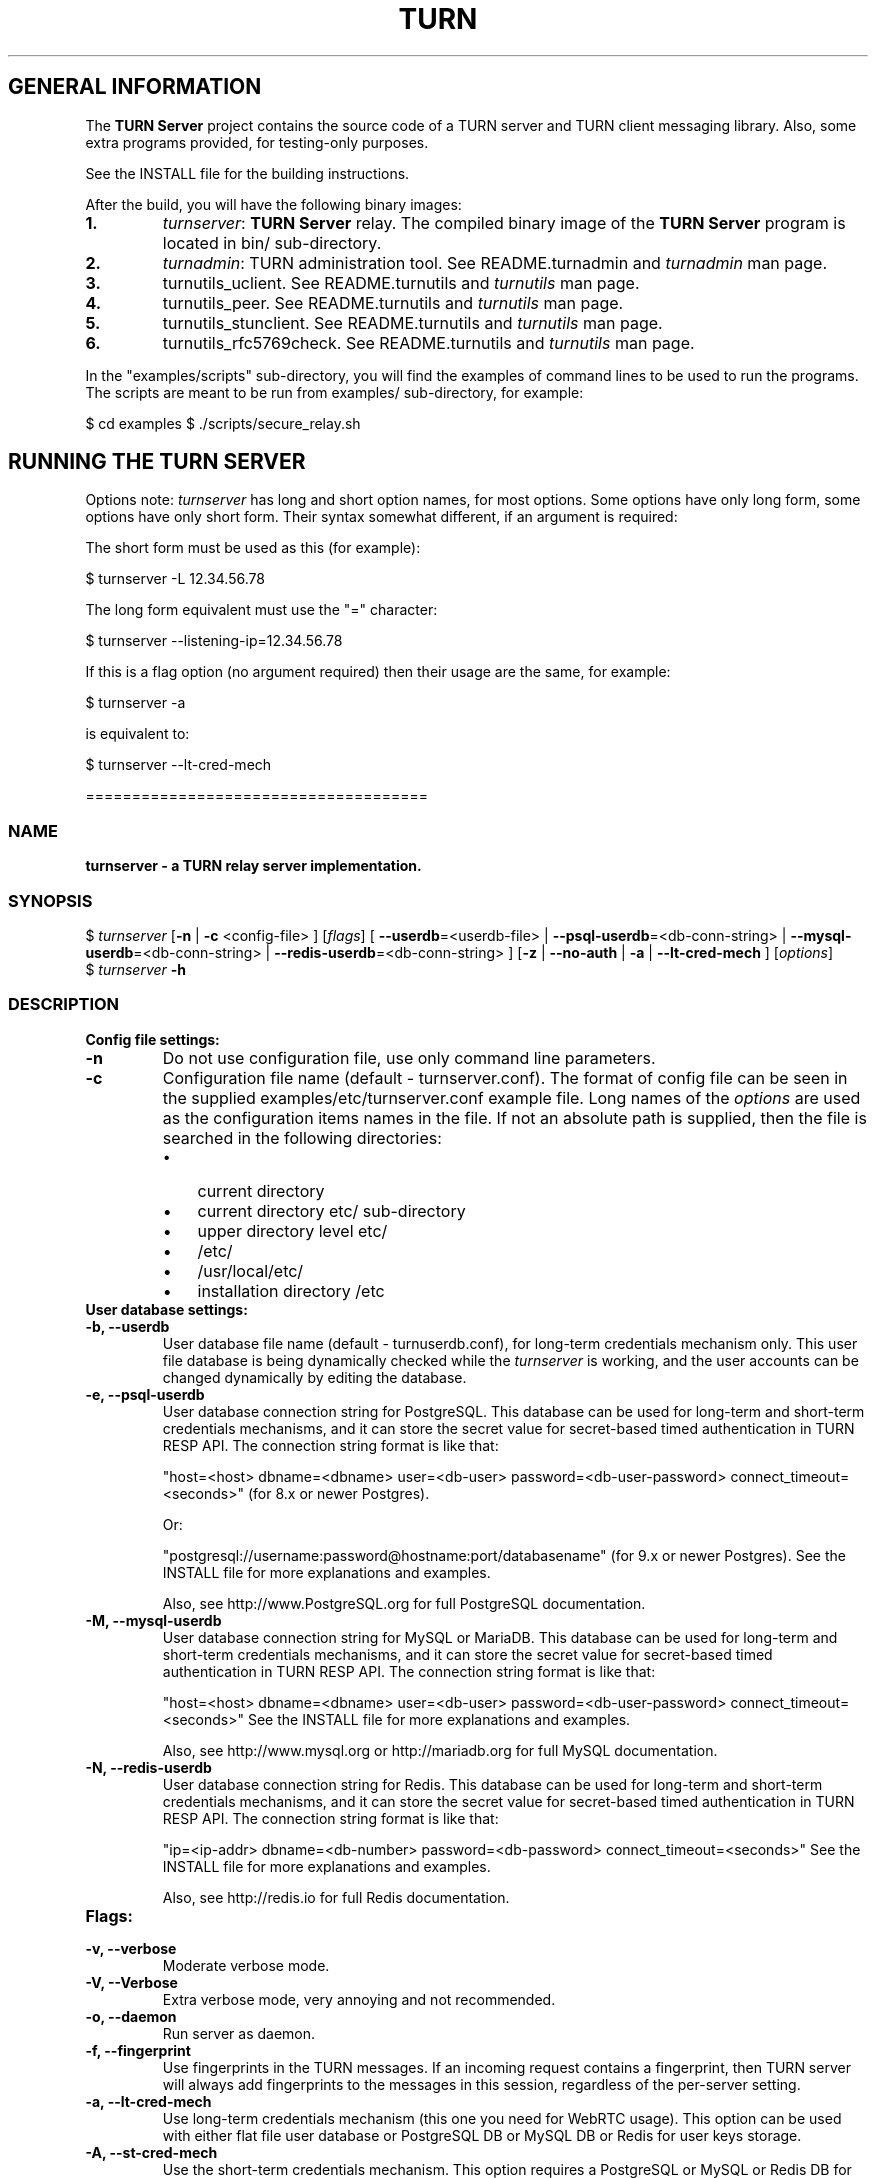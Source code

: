 .\" Text automatically generated by txt2man
.TH TURN 1 "20 November 2013" "" ""
.SH GENERAL INFORMATION

The \fBTURN Server\fP project contains the source code of a TURN server and TURN client 
messaging library. Also, some extra programs provided, for testing\-only 
purposes. 
.PP
See the INSTALL file for the building instructions.
.PP
After the build, you will have the following binary images:
.TP
.B
1.
\fIturnserver\fP: \fBTURN Server\fP relay. 
The compiled binary image of the \fBTURN Server\fP program is located in bin/ sub\-directory.
.TP
.B
2.
\fIturnadmin\fP: TURN administration tool. See README.turnadmin and \fIturnadmin\fP man page.
.TP
.B
3.
turnutils_uclient. See README.turnutils and \fIturnutils\fP man page.
.TP
.B
4.
turnutils_peer. See README.turnutils and \fIturnutils\fP man page.
.TP
.B
5.
turnutils_stunclient. See README.turnutils and \fIturnutils\fP man page.
.TP
.B
6.
turnutils_rfc5769check. See README.turnutils and \fIturnutils\fP man page.
.PP
In the "examples/scripts" sub\-directory, you will find the examples of command lines to be used 
to run the programs. The scripts are meant to be run from examples/ sub\-directory, for example:
.PP
$ cd examples
$ ./scripts/secure_relay.sh
.SH RUNNING THE TURN SERVER

Options note: \fIturnserver\fP has long and short option names, for most options.
Some options have only long form, some options have only short form. Their syntax 
somewhat different, if an argument is required:
.PP
The short form must be used as this (for example):
.PP
.nf
.fam C
  $ turnserver \-L 12.34.56.78

.fam T
.fi
The long form equivalent must use the "=" character:
.PP
.nf
.fam C
  $ turnserver \-\-listening\-ip=12.34.56.78

.fam T
.fi
If this is a flag option (no argument required) then their usage are the same, for example:
.PP
.nf
.fam C
 $ turnserver \-a

.fam T
.fi
is equivalent to:
.PP
.nf
.fam C
 $ turnserver \-\-lt\-cred\-mech

.fam T
.fi
=====================================
.SS  NAME
\fB
\fBturnserver \fP\- a TURN relay server implementation.
\fB
.SS  SYNOPSIS
.nf
.fam C

$ \fIturnserver\fP [\fB\-n\fP | \fB\-c\fP <config\-file> ] [\fIflags\fP] [ \fB\-\-userdb\fP=<userdb\-file> | \fB\-\-psql\-userdb\fP=<db\-conn\-string> | \fB\-\-mysql\-userdb\fP=<db\-conn\-string>  | \fB\-\-redis\-userdb\fP=<db\-conn\-string> ] [\fB\-z\fP | \fB\-\-no\-auth\fP | \fB\-a\fP | \fB\-\-lt\-cred\-mech\fP ] [\fIoptions\fP]
$ \fIturnserver\fP \fB\-h\fP

.fam T
.fi
.fam T
.fi
.SS  DESCRIPTION                                           

.TP
.B
Config file settings:
.TP
.B
\fB\-n\fP
Do not use configuration file, use only command line parameters.
.TP
.B
\fB\-c\fP
Configuration file name (default \- turnserver.conf).
The format of config file can be seen in
the supplied examples/etc/turnserver.conf example file. Long 
names of the \fIoptions\fP are used as the configuration 
items names in the file. If not an absolute path is supplied, 
then the file is searched in the following directories: 
.RS
.IP \(bu 3
current directory
.IP \(bu 3
current directory etc/ sub\-directory
.IP \(bu 3
upper directory level etc/
.IP \(bu 3
/etc/
.IP \(bu 3
/usr/local/etc/
.IP \(bu 3
installation directory /etc
.RE
.TP
.B
User database settings:
.TP
.B
\fB\-b\fP, \fB\-\-userdb\fP
User database file name (default \- turnuserdb.conf),
for long\-term credentials mechanism only.
This user file database is being dynamically checked while the \fIturnserver\fP 
is working, and the user accounts can be changed dynamically by
editing the database.
.TP
.B
\fB\-e\fP, \fB\-\-psql\-userdb\fP
User database connection string for PostgreSQL.
This database can be used for long\-term and short\-term credentials mechanisms,
and it can store the secret value for secret\-based timed authentication in TURN RESP API.
The connection string format is like that:
.RS
.PP
"host=<host> dbname=<dbname> user=<db\-user> password=<db\-user\-password> connect_timeout=<seconds>" 
(for 8.x or newer Postgres).
.PP
Or:
.PP
"postgresql://username:password@hostname:port/databasename" (for 9.x or newer Postgres). 
See the INSTALL file for more explanations and examples.
.PP
Also, see http://www.PostgreSQL.org for full PostgreSQL documentation.
.RE
.TP
.B
\fB\-M\fP, \fB\-\-mysql\-userdb\fP
User database connection string for MySQL or MariaDB. 
This database can be used for long\-term and short\-term credentials mechanisms,
and it can store the secret value for secret\-based timed authentication in TURN RESP API.
The connection string format is like that:
.RS
.PP
"host=<host> dbname=<dbname> user=<db\-user> password=<db\-user\-password> connect_timeout=<seconds>"
See the INSTALL file for more explanations and examples.
.PP
Also, see http://www.mysql.org or http://mariadb.org 
for full MySQL documentation.
.RE
.TP
.B
\fB\-N\fP, \fB\-\-redis\-userdb\fP
User database connection string for Redis. 
This database can be used for long\-term and short\-term credentials mechanisms,
and it can store the secret value for secret\-based timed authentication in TURN RESP API.
The connection string format is like that:
.RS
.PP
"ip=<ip\-addr> dbname=<db\-number> password=<db\-password> connect_timeout=<seconds>"
See the INSTALL file for more explanations and examples.
.PP
Also, see http://redis.io for full Redis documentation.
.RE
.TP
.B
Flags:
.TP
.B
\fB\-v\fP, \fB\-\-verbose\fP
Moderate verbose mode.
.TP
.B
\fB\-V\fP, \fB\-\-Verbose\fP
Extra verbose mode, very annoying and not recommended.
.TP
.B
\fB\-o\fP, \fB\-\-daemon\fP
Run server as daemon.
.TP
.B
\fB\-f\fP, \fB\-\-fingerprint\fP
Use fingerprints in the TURN messages. If an incoming request
contains a fingerprint, then TURN server will always add 
fingerprints to the messages in this session, regardless of the
per\-server setting.
.TP
.B
\fB\-a\fP, \fB\-\-lt\-cred\-mech\fP
Use long\-term credentials mechanism (this one you need for WebRTC usage). 
This option can be used with either flat file user database or 
PostgreSQL DB or MySQL DB or Redis for user keys storage.
.TP
.B
\fB\-A\fP, \fB\-\-st\-cred\-mech\fP
Use the short\-term credentials mechanism. This option requires
a PostgreSQL or MySQL or Redis DB for short term passwords storage.
.TP
.B
\fB\-z\fP, \fB\-\-no\-auth\fP
Do not use any credentials mechanism, allow anonymous access. 
Opposite to \fB\-a\fP and \fB\-A\fP \fIoptions\fP. This is default option when no 
authentication\-related \fIoptions\fP are set.
By default, no credential mechanism is used \-
any user is allowed.
.TP
.B
\fB\-\-use\-auth\-secret\fP
TURN REST API flag.
Flag that sets a special WebRTC authorization option 
that is based upon authentication secret. The feature purpose 
is to support "\fBTURN Server\fP REST API" as described in
the TURN REST API section below.
This option uses timestamp as part of combined username:
usercombo \-> "user_id:timestamp",
turn user \-> usercombo,
turn password \-> \fBbase64\fP(hmac(secret key, usercombo)).
This allows TURN credentials to be accounted for a specific user id.
If you don't have a suitable id, the timestamp alone can be used.
This option is just turns on secret\-based authentication.
The actual value of the secret is defined either by option static\-auth\-secret,
or can be found in the turn_secret table in the database.
This option can be used with long\-term credentials mechanisms only \-
it does not make much sense with the short\-term mechanism.
.TP
.B
\fB\-\-no\-udp\fP
Do not start UDP client listeners.
.TP
.B
\fB\-\-no\-tcp\fP
Do not start TCP client listeners.
.TP
.B
\fB\-\-no\-tls\fP
Do not start TLS client listeners.
.TP
.B
\fB\-\-no\-dtls\fP
Do not start DTLS client listeners.
.TP
.B
\fB\-\-no\-udp\-relay\fP
Do not allow UDP relay endpoints defined in RFC 5766, 
use only TCP relay endpoints as defined in RFC 6062.
.TP
.B
\fB\-\-no\-tcp\-relay\fP
Do not allow TCP relay endpoints defined in RFC 6062, 
use only UDP relay endpoints as defined in RFC 5766. 
.TP
.B
\fB\-\-stale\-nonce\fP
Use extra security with nonce value having limited lifetime (600 secs). 
.TP
.B
\fB\-\-no\-stdout\-log\fP
Flag to prevent stdout log messages.
By default, all log messages are going to both stdout and to
the configured log file. With this option everything will be going to 
the log file only (unless the log file itself is stdout).
.TP
.B
\fB\-\-syslog\fP
With this flag, all log will be redirected to the system log (syslog).
.TP
.B
\fB\-S\fP, \fB\-\-stun\-only\fP
Run as STUN server only, all TURN requests will be ignored. 
Option to suppress TURN functionality, only STUN requests will be processed.
.TP
.B
\fB\-\-no\-stun\fP
Run as TURN server only, all STUN requests will be ignored. 
Option to suppress STUN functionality, only TURN requests will be processed.
.TP
.B
\fB\-\-no\-loopback\-peers\fP
Disallow peers on the loopback addresses (127.x.x.x and ::1).
.TP
.B
\fB\-\-no\-multicast\-peers\fP
Disallow peers on well\-known broadcast addresses (224.0.0.0 and above, and FFXX:*).
.TP
.B
\fB\-\-sha256\fP
Require SHA256 digest function to be used for the message integrity.
By default, the server accepts both SHA1 (as per TURN standard specs) 
and SHA256 (as an extension) functions and the server switches to SHA256 
only if the client session uses it. With this option, the server always 
requires the stronger SHA256 function. The client application must support
SHA256 hash function if this option is used. If the server obtains a message 
from the client with a weaker (SHA1) hash function then the server returns 
error code 426.
.TP
.B
\fB\-\-mobility\fP
Mobility with ICE (MICE) specs support. Forces \fB\-m\fP 1 option.
.TP
.B
\fB\-h\fP
Help.
.TP
.B
Options with required values:
.TP
.B
\fB\-d\fP, \fB\-\-listening\-device\fP
Listener interface device (optional functionality, Linux only). 
The \fIturnserver\fP process must have root privileges to bind the 
listening endpoint to a device. If \fIturnserver\fP must run as a 
process without root privileges, then just do not use this setting.
.TP
.B
\fB\-L\fP, \fB\-\-listening\-ip\fP
Listener IP address of relay server. 
Multiple listeners can be specified:
\fB\-L\fP ip1 \fB\-L\fP ip2 \fB\-L\fP ip3
If no \fBIP\fP(s) specified, then all IPv4 and 
IPv6 system IPs will be used for listening.
The same \fBip\fP(s) can be used as both listening and relay \fBip\fP(s).
.TP
.B
\fB\-p\fP, \fB\-\-listening\-port\fP
TURN listener port for UDP and TCP listeners (Default: 3478).
Note: actually, TLS & DTLS sessions can connect to the "plain" TCP & UDP
\fBport\fP(s), too \- if allowed by configuration.
.TP
.B
\fB\-\-tls\-listening\-port\fP
TURN listener port for TLS and DTLS listeners (Default: 5349).
Note: actually, "plain" TCP & UDP sessions can connect to the TLS & DTLS
\fBport\fP(s), too \- if allowed by configuration. The TURN server 
"automatically" recognizes the type of traffic. Actually, two listening
endpoints (the "plain" one and the "tls" one) are equivalent in terms of
functionality; but we keep both endpoints to satisfy the RFC 5766 specs.
For secure TCP connections, we currently support SSL version 3 and 
TLS versions 1.0, 1.1, 1.2. SSL2 "encapsulation mode" is also supported.
For secure UDP connections, we support DTLS version 1.
.TP
.B
\fB\-\-alt\-listening\-port\fP
Alternative listening port for UDP and TCP listeners;
default (or zero) value means "listening port plus one".
This is needed for STUN CHANGE_REQUEST \- in RFC 5780 sense
or in old RFC 3489 sense \- for NAT behavior discovery). The \fBTURN Server\fP
supports CHANGE_REQUEST only if it is started with more than one
listening IP address of the same family (IPv4 or IPv6). The CHANGE_REQUEST
is only supported by UDP protocol, other protocols are listening
on that endpoint only for "symmetry".
.TP
.B
\fB\-\-alt\-tls\-listening\-port\fP
Alternative listening port for TLS and DTLS protocols.
Default (or zero) value means "TLS listening port plus one".
.TP
.B
\fB\-\-aux\-server\fP
Auxiliary STUN/TURN server listening endpoint.
Aux servers have almost full TURN and STUN functionality.
The (minor) limitations are:
.RS
.IP 1) 4
Auxiliary servers do not have alternative ports and
they do not support STUN RFC 5780 functionality (CHANGE REQUEST).
.IP 2) 4
Auxiliary servers also are never returning ALTERNATIVE\-SERVER reply.
.RE
.PP
Valid formats are 1.2.3.4:5555 for IPv4 and [1:2::3:4]:5555 for IPv6.
There may be multiple aux\-server \fIoptions\fP, each will be used for listening
to client requests.
.TP
.B
\fB\-\-udp\-self\-balance\fP
Automatically balance UDP traffic over auxiliary servers (if configured).
The load balancing is happening by the ALTERNATE\-SERVER mechanism.
The TURN client must support 300 ALTERNATE\-SERVER response for this 
functionality.
.TP
.B
\fB\-i\fP, \fB\-\-relay\-device\fP
Relay interface device for relay sockets 
(optional, Linux only).
.TP
.B
\fB\-E\fP, \fB\-\-relay\-ip\fP
Relay address (the local IP address that 
will be used to relay the packets to the 
peer). Multiple relay addresses may be used:
\fB\-E\fP ip1 \fB\-E\fP ip2 \fB\-E\fP ip3
If no relay \fBIP\fP(s) specified, then all 
non\-loopback system IPs will be used.
The same \fBip\fP(s) can be used as both listening and relay \fBip\fP(s).
.TP
.B
\fB\-X\fP, \fB\-\-external\-ip\fP
\fBTURN Server\fP public/private address mapping, if the server is behind NAT.
In that situation, if a \fB\-X\fP is used in form "\fB\-X\fP <ip>" then that ip will be reported
as relay IP address of all allocations. This scenario works only in a simple case
when one single relay address is be used, and no CHANGE_REQUEST functionality is 
required. That single relay address must be mapped by NAT to the 'external' IP.
The "external\-ip" value, if not empty, is returned in XOR\-RELAYED\-ADDRESS field.
For that 'external' IP, NAT must forward ports directly (relayed port 12345
must be always mapped to the same 'external' port 12345).
In more complex case when more than one IP address is involved,
that option must be used several times, each entry must
have form "\fB\-X\fP <public\-ip/private\-ip>", to map all involved addresses.
CHANGE_REQUEST (RFC5780 or RFC3489) NAT discovery STUN functionality will work 
correctly, if the addresses are mapped properly, even when the TURN server itself 
is behind A NAT.
By default, this value is empty, and no address mapping is used.
.TP
.B
\fB\-m\fP, \fB\-\-relay\-threads\fP
Number of relay threads to handle the established connections
(in addition to authentication thread and the listener thread).
If set to 0 then application runs relay process in a single thread,
in the same thread with the listener process (the authentication thread will 
still be a separate thread). In older systems (before Linux kernel 3.9),
the number of UDP threads is always one threads per network listening endpoint \-
unless "\fB\-m\fP 0" or "\fB\-m\fP 1" is set.
.TP
.B
\fB\-\-min\-port\fP
Lower bound of the UDP port range for relay 
endpoints allocation.
Default value is 49152, according to RFC 5766.
.TP
.B
\fB\-\-max\-port\fP
Upper bound of the UDP port range for relay 
endpoints allocation.
Default value is 65535, according to RFC 5766.
.TP
.B
\fB\-u\fP, \fB\-\-user\fP
Long\-term security mechanism credentials user account, 
in the column\-separated form username:key. 
Multiple user accounts may used in the command line.
The key is either the user password, or
the key is generated
by \fIturnadmin\fP command. In the second case,
the key must be prepended with 0x symbols.
The key is calculated over the user name, 
the realm, and the user password.
This setting may not be used with TURN REST API or
with short\-term credentials mechanism.
.TP
.B
\fB\-r\fP, \fB\-\-realm\fP
Realm to be used for all users. Must be used with long\-term credentials mechanism 
or with TURN REST API.
.TP
.B
\fB\-C\fP, \fB\-\-rest\-api\-separator\fP
This is the username/timestamp separator symbol (character) in TURN REST API.
The default value is :.
.TP
.B
\fB\-q\fP, \fB\-\-user\-quota\fP
Per\-user allocations quota: how many concurrent 
allocations a user can create.
.TP
.B
\fB\-Q\fP, \fB\-\-total\-quota\fP
Total allocations quota: global limit on concurrent allocations.
.TP
.B
\fB\-\-static\-auth\-secret\fP
Static authentication secret value (a string) for TURN REST API only.
If not set, then the turn server will try to use the dynamic value 
in turn_secret table in user database (if present). The database\-stored
value can be changed on\-the\-fly by a separate program, so this is why
that other mode is dynamic. Multiple shared secrets can be used
(both in the database and in the "static" fashion).
.TP
.B
\fB\-s\fP, \fB\-\-max\-bps\fP
Max bytes\-per\-second bandwidth a TURN session is allowed to handle
(input and output network streams combined). Anything above that limit
will be dropped.
.TP
.B
\fB\-\-cert\fP
Certificate file, PEM format. Same file 
search rules applied as for the configuration 
file. If both \fB\-\-no\-tls\fP and \fB\-\-no\-dtls\fP \fIoptions\fP 
are specified, then this parameter is not needed.
Default value is turn_server_cert.pem.
.TP
.B
\fB\-\-pkey\fP
Private key file, PEM format. Same file 
search rules applied as for the configuration 
file. If both \fB\-\-no\-tls\fP and \fB\-\-no\-dtls\fP \fIoptions\fP 
are specified, then this parameter is not needed.
Default value is turn_server_pkey.pem.
.TP
.B
\fB\-\-cipher\-list\fP
Allowed OpenSSL cipher list for TLS/DTLS connections.
Default value is "ALL:eNULL:aNULL:NULL".
.TP
.B
\fB\-\-CA\-file\fP
CA file in OpenSSL format. 
Forces TURN server to verify the client SSL certificates.
By default, no CA is set and no client certificate check is performed.
.TP
.B
\fB\-l\fP, \fB\-\-log\-file\fP
Option to set the full path name of the log file.
By default, the \fIturnserver\fP tries to open a log file in 
/var/log/\fIturnserver\fP, /var/log, /var/tmp, /tmp and . (current) 
directories (which file open operation succeeds 
first that file will be used). With this option you can set the 
definite log file name.
The special names are "stdout" and "\-" \- they will force everything 
to the stdout. Also, "syslog" name will redirect everything into
the system log (syslog), as if the option "\fB\-\-syslog\fP" was set.
.TP
.B
\fB\-\-alternate\-server\fP
Option to set the "redirection" mode. The value of this option
will be the address of the alternate server for UDP & TCP service in form of 
<ip>[:<port>]. The server will send this value in the attribute
ALTERNATE\-SERVER, with error 300, on ALLOCATE request, to the client.
Client will receive only values with the same address family
as the client network endpoint address family. 
See RFC 5389 and RFC 5766 for ALTERNATE\-SERVER functionality description. 
The client must use the obtained value for subsequent TURN communications.
If more than one \fB\-\-alternate\-server\fP \fIoptions\fP are provided, then the functionality
can be more accurately described as "load\-balancing" than a mere "redirection". 
If the port number is omitted, then the default port 
number 3478 for the UDP/TCP protocols will be used.
Colon (:) characters in IPv6 addresses may conflict with the syntax of 
the option. To alleviate this conflict, literal IPv6 addresses are enclosed 
in square brackets in such resource identifiers, for example: 
[2001:db8:85a3:8d3:1319:8a2e:370:7348]:3478 . 
Multiple alternate servers can be set. They will be used in the
round\-robin manner. All servers in the pool are considered of equal weight and 
the load will be distributed equally. For example, if we have 4 alternate servers, 
then each server will receive 25% of ALLOCATE requests. An alternate TURN server 
address can be used more than one time with the alternate\-server option, so this 
can emulate "weighting" of the servers. 
.TP
.B
\fB\-\-tls\-alternate\-server\fP
Option to set alternative server for TLS & DTLS services in form of 
<ip>:<port>. If the port number is omitted, then the default port 
number 5349 for the TLS/DTLS protocols will be used. See the previous option for the 
functionality description.
.TP
.B
\fB\-O\fP, \fB\-\-redis\-statsdb\fP
Redis status and statistics database connection string, if used (default \- empty, 
no Redis stats DB used). This database keeps allocations status information, and it can 
be also used for publishing and delivering traffic and allocation event notifications.
This database option can be used independently of \fB\-\-redis\-userdb\fP option,
and actually Redis can be used for status/statistics and MySQL or PostgreSQL can
be used for the user database.
The connection string has the same parameters as redis\-userdb connection string.
.TP
.B
\fB\-\-max\-allocate\-timeout\fP
Max time, in seconds, allowed for full allocation establishment. 
Default is 60 seconds.
.PP
\fB\-\-denied\-peer\-ip\fP=<IPaddr[\fB\-IPaddr\fP]>
.PP
\fB\-\-allowed\-peer\-ip\fP=<IPaddr[\fB\-IPaddr\fP]> Options to ban or allow specific ip addresses or ranges of ip addresses. 
If an ip address is specified as both allowed and denied, then the ip address is 
considered to be allowed. This is useful when you wish to ban a range of ip 
addresses, except for a few specific ips within that range.
This can be used when you do not want users of the turn server to be able to access
machines reachable by the turn server, but would otherwise be unreachable from the 
internet (e.g. when the turn server is sitting behind a NAT). The 'white" and "black" peer 
IP ranges can also be dynamically changed in the database.
.TP
.B
\fB\-\-pidfile\fP
File name to store the pid of the process.
Default is /var/run/turnserver.pid (if superuser account is used) or
/var/tmp/turnserver.pid .
.TP
.B
\fB\-\-secure\-stun\fP
Require authentication of the STUN Binding request.
By default, the clients are allowed anonymous access to the STUN Binding functionality.
.TP
.B
\fB\-\-proc\-user\fP
User ID to run the process. After the initialization, the \fIturnserver\fP process
will make an attempt to change the current user ID to that user.
.TP
.B
\fB\-\-proc\-group\fP
Group ID to run the process. After the initialization, the \fIturnserver\fP process
will make an attempt to change the current group ID to that group.
.PP
==================================
.SH LOAD BALANCE

To set a load balancing scheme, you have three \fIoptions\fP:
.PP
.nf
.fam C
        a) Set a complex networking load\-balancing equipment that redirects 
        the requests to a member of the TURN servers group. It must take care 
        about redirecting the requests to the same server from the same client \- 
        because some TURN sessions from the same client must share the information.

        b) Set a less complex scheme with round\-robin DNS. The client must send all 
        its requests to the same DNS\-discovered TURN server.

        c) Use build\-in balancing capability with ALTERNATE\-SERVER option 
        (\-\-alternate\-server options). In this case, the client must also send all 
        requests to the same alternate\-server address.

.fam T
.fi
===================================
.SH WEBRTC USAGE

This is a set of notes for the WebRTC users:
.IP 1) 4
WebRTC uses long\-term authentication mechanism, so you have to use \fB\-a\fP option (or \fB\-\-lt\-cred\-mech\fP).
WebRTC relaying will not work with anonymous access or with short\-term authentication.
With \fB\-a\fP option, do not forget to set the realm (\fB\-r\fP option). You will also have to set up
the user accounts, for that you have a number of \fIoptions\fP:
.PP
.nf
.fam C
        a) command\-line options (\-u).

        b) userdb config file.

        c) a database table (PostgreSQL or MySQL). You will have to set keys with 
        turnadmin utility (see docs and wiki for turnadmin). You cannot use open passwords 
        in the database.

        d) Redis key/value pair(s), if Redis is used. You key use either keys or 
        open passwords with Redis; see turndb/testredisdbsetup.sh file.  

        e) You also can use the TURN REST API. You will need shared secret(s) set
        either  through the command line option, or through the config file, or through
        the database table or Redis key/value pairs.  

.fam T
.fi
.IP 2) 4
Usually WebRTC uses fingerprinting (\fB\-f\fP).
.IP 3) 4
\fB\-v\fP option may be nice to see the connected clients.
.IP 4) 4
\fB\-X\fP is needed if you are running your TURN server behind a NAT.
.IP 5) 4
\fB\-\-min\-port\fP and \fB\-\-max\-port\fP may be needed if you want to limit the relay endpoints ports
number range.
.PP
===================================
.SH TURN REST API

In WebRTC, the browser obtains the TURN connection information from the web
server. This information is a secure information \- because it contains the 
necessary TURN credentials. As these credentials are transmitted over the 
public networks, we have a potential security breach.
.PP
If we have to transmit a valuable information over the public network, 
then this information has to have a limited lifetime. Then the guy who 
obtains this information without permission will be able to perform 
only limited damage.
.PP
This is how the idea of TURN REST API \- time\-limited TURN credentials \- 
appeared. This security mechanism is based upon the long\-term credentials 
mechanism. The main idea of the REST API is that the web server provides 
the credentials to the client, but those credentials can be used only 
limited time by an application that has to create a TURN server connection.
.PP
The "classic" long\-term credentials mechanism (LTCM) is described here:
.PP
http://tools.ietf.org/html/rfc5389#section\-10.2
http://tools.ietf.org/html/rfc5389#section\-15.4
.PP
For authentication, each user must know two things: the username and the 
password. The nonce and the realm values are supplied by the TURN server. 
But LTCM is not saying anything about the nature and about the persistence 
of the username and of the password; and this is used by the REST API.
.PP
In the TURN REST API, there is no persistent passwords for users. A user has 
just the username. The password is always temporary, and it is generated by 
the web server on\-demand, when the user accesses the WebRTC page. And, 
actually, a temporary one\-time session only, username is provided to the user, 
too. 
.PP
The temporary user is generated as:
.PP
temporary\-username="username" + ":" + "timestamp"
.PP
where username is the persistent user name, and the timestamp format is just 
seconds sinse 1970 \- the same value as \fBtime\fP(NULL) function returns.
.PP
The temporary password is obtained as HMAC\-SHA1 function over the temporary
username, with shared secret as the HMAC key, and then the result is encoded:
.PP
temporary\-password = \fBbase64_encode\fP(hmac\-sha1(shared\-secret, temporary\-username))
.PP
Both the TURN server and the web server know the same shared secret. How the
shared secret is distributed among the involved entities is left to the WebRTC
deployment details \- this is beyond the scope of the TURN REST API.
.PP
So, a timestamp is used for the temporary password calculation, and this 
timestamp can be retrieved from the temporary username. This information
is valuable, but only temporary, while the timestamp is not expired. Without
knowledge of the shared secret, a new temporary password cannot be generated.
.PP
This is all formally described in Justin's Uberti TURN REST API document
that can be obtained following the link "TURN REST API" in the \fBTURN Server\fP
project's page http://code.google.com/p/rfc5766\-turn\-server/.
.PP
Once the temporary username and password are obtained by the client (browser)
application, then the rest is just 'classic" long\-term credentials mechanism.
For developers, we are going to describe it step\-by\-step below:
.RS
.IP \(bu 3
a new TURN client sends a request command to the TURN server.
.IP \(bu 3
TURN server sees that this is a new client and the message is not
authenticated.
.IP \(bu 3
the TURN server generates a random nonce string, and return the
error 401 to the client, with nonce and realm included.
.IP \(bu 3
the client sees the 401 error and it extracts two values from
the error response: the nonce and the realm.
.IP \(bu 3
the client uses username, realm and password to produce a key:
.PP
.nf
.fam C
         key = MD5(username ":" realm ":" SASLprep(password))
.fam T
.fi
(SASLprep is described here: http://tools.ietf.org/html/rfc4013)
.IP \(bu 3
the client forms a new request, adds username, realm and nonce to the
request. Then, the client calculates and adds the integrity field to 
the request. This is the trickiest part of the process, and it is
described in the end of section 15.4: 
http://tools.ietf.org/html/rfc5389#section\-15.4
.IP \(bu 3
the client, optionally, adds the fingerprint field. This may be also
a tricky procedure, described in section 15.5 of the same document. 
WebRTC usually uses fingerprinted TURN messages.
.IP \(bu 3
the TURN server receives the request, reads the username.
.IP \(bu 3
then the TURN server checks that the nonce and the realm in the request
are the valid ones.
.IP \(bu 3
then the TURN server calculates the key.
.IP \(bu 3
then the TURN server calculates the integrity field.
.IP \(bu 3
then the TURN server compares the calculated integrity field with the
received one \- they must be the same. If the integrity fields differ, 
then the request is rejected.
.RE
.PP
In subsequent communications, the client may go with exactly the same 
sequence, but for optimization usually the client, having already 
information about realm and nonce, pre\-calculates the integrity string 
for each request, so that the 401 error response becomes unnecessary. 
The TURN server may use "\fB\-\-stale\-nonce\fP" option for extra security: in 
some time, the nonce expires and the client will obtain 438 error response
with the new nonce, and the client will have to start using the new nonce.
.PP
In subsequent communications, the sever and the client will always assume 
the same password \- the original password becomes the session parameter and 
is never expiring. So the password is not changing while the session is valid
and unexpired. So, if the session is properly maintained, it may go forever, 
even if the user password has been already changed (in the database). The 
session simply is using the old password. Once the session got disconnected, 
the client will have to use the new password to re\-connect (if the password 
has been changed).
.PP
An example when a new shared secret is generated every hour by the TURN server
box and then supplied to the web server, remotely, is provided in the script
examples/scripts/restapi/shared_secret_maintainer.pl .
.PP
A very important thing is that the nonce must be totally random and it must be 
different for different clients and different sessions. 
.PP
===================================
.SH DATABASES

For the user database, the \fIturnserver\fP has the following \fIoptions\fP:
.IP 1) 4
Users can be set in the command line, with multiple \fB\-u\fP or \fB\-\-user\fP \fIoptions\fP.
Obviously, only a few users can be set that way, and their credentials are fixed 
for the \fIturnserver\fP process lifetime.
.IP 2) 4
Users can be set in turnusers.conf flat file DB. The \fIturnserver\fP process periodically
re\-reads this file, so the user accounts may be changed while the \fIturnserver\fP is running.
But still a relatively small (up to a hundred ?) number of users can be handled that way.
.IP 3) 4
Users can be stored in PostgreSQL database, if the \fIturnserver\fP was compiled with PostgreSQL
support. Each time \fIturnserver\fP checks user credentials, it reads the database (asynchronously,
of course, so that the current flow of packets is not delayed in any way), so any change in the 
database content is immediately visible by the \fIturnserver\fP. This is the way if you need the 
best scalability. The schema for the database can be found in schema.sql file.
For long\-term credentials, you have to set the "keys" for the users; the "keys" are generated 
by the \fIturnadmin\fP utility. For the key generation, you need username, password and the realm. 
All users in the database must use the same realm value; if down the road you will decide 
to change the realm name, then you will have to re\-generate all user keys (that can be done 
in a batch script). If you are using short\-term credentials, then you use open passwords 
in the database; you will have to make sure that nobody can access the database outside of 
the TURN server box. 
.IP 4) 4
The same is true for MySQL database. The same schema file is applicable.
The same considerations are applicable. 
.IP 5) 4
The same is true for the Redis database, but the Redis database has aa different schema \-
it can be found (in the form of explanation) in schema.userdb.redis. 
Also, in Redis you can store both "keys" and open passwords (for long term credentials) \- 
the "open password" option is less secure but more convenient for low\-security environments. 
For short\-term credentials, you will use open passwords only. See the file 
turndb/testredisdbsetup.sh as an example. 
.IP 6) 4
Of course, the \fIturnserver\fP can be used in non\-secure mode, when users are allowed to establish
sessions anonymously. But in most cases (like WebRTC) that will not work.
.PP
For the status and statistics database, there are two choices:
.IP 1) 4
The simplest choice is not to use it. Do not set \fB\-\-redis\-statsdb\fP option, and this functionality
will be simply ignored.
.IP 2) 4
If you choose to use it, then set the \fB\-\-redis\-statsdb\fP option. This may be the same database
as in \fB\-\-redis\-userdb\fP option, or it may be a different database. You may want to use different 
database for security or convenience reasons. Also, you can use different database management
systems for the user database and for the ststus and statistics database. For example, you can use 
MySQL as the user database, and you can use redis for the statistics. Or you can use Redis for both.
.PP
So, we have 6 choices for the user management, and 2 choices for the statistics management. These
two are totally independent. So, you have overall 6*2=12 ways to handle persistent information, 
choose any for your convenience.
.PP
You do not have to handle the database information "manually" \- the \fIturnadmin\fP program can handle 
everything for you. For PostgreSQL and MySQL you will just have to create an empty database
with schema.sql SQL script. With Redis, you do not have to do even that \- just run \fIturnadmin\fP and 
it will set the users for you (see the \fIturnadmin\fP manuals).
.PP
=================================
.SH LIBRARIES

In the lib/ sub\-directory the build process will create TURN client messaging library.
In the include/ sub\-directory, the necessary include files will be placed.
The C++ wrapper for the messaging functionality is located in TurnMsgLib.h header.
An example of C++ code can be found in stunclient.c file. 
.PP
=================================
.SH DOCS

After installation, run the command:
.PP
$ man \fIturnserver\fP
.PP
or in the project root directory:
.PP
$ man \fB\-M\fP man \fIturnserver\fP
.PP
to see the man page.
.PP
In the docs/html subdirectory of the original archive tree, you will find the client library 
reference. After the installation, it will be placed in PREFIX/share/doc/\fIturnserver\fP/html.
.PP
=================================
.SH LOGS

When the \fBTURN Server\fP starts, it makes efforts to create a log file turn_<pid>.log 
in the following directories:
.RS
.IP \(bu 3
/var/log
.IP \(bu 3
/log/
.IP \(bu 3
/var/tmp
.IP \(bu 3
/tmp
.IP \(bu 3
current directory
.RE
.PP
If all efforts failed (due to the system permission settings) then all 
log messages are sent only to the standard output of the process.
.PP
This behavior can be controlled by \fB\-\-log\-file\fP, \fB\-\-syslog\fP and \fB\-\-no\-stdout\-log\fP \fIoptions\fP.
.PP
=================================
.SH CLUSTERS

\fBTURN Server\fP can be a part of the cluster installation. But, to support the "even port" functionality 
(RTP/RTCP streams pairs) the client requests from a particular IP must be delivered to the same 
\fBTURN Server\fP instance, so it requires some networking setup massaging for the cluster. The reason is that 
the RTP and RTCP relaying endpoints must be allocated on the same relay IP. It would be possible 
to design a scheme with the application\-level requests forwarding (and we may do that later) but 
it would affect the performance.
.PP
=================================
.SH FILES

/etc/turnserver.conf
.PP
/etc/turnuserdb.conf
.PP
/usr/local/etc/turnserver.conf
.PP
/usr/local/etc/turnuserdb.conf
.PP
=================================
.SH DIRECTORIES

/usr/local/share/\fIturnserver\fP
.PP
/usr/local/share/doc/\fIturnserver\fP
.PP
/usr/local/share/examples/\fIturnserver\fP
.PP
=================================
.SH STANDARDS

obsolete STUN RFC 3489
.PP
new STUN RFC 5389
.PP
TURN RFC 5766
.PP
TURN\-TCP extension RFC 6062
.PP
TURN IPv6 extension RFC 6156
.PP
STUN/TURN test vectors RFC 5769
.PP
STUN NAT behavior discovery RFC 5780
.PP
=================================
.SH SEE ALSO

\fIturnadmin\fP, \fIturnutils\fP
.RE
.PP
======================================
.SS  WEB RESOURCES

project page:
.PP
http://code.google.com/p/rfc5766\-turn\-server/
.PP
Wiki page:
.PP
http://code.google.com/p/rfc5766\-turn\-server/wiki/Readme
.PP
forum:
.PP
https://groups.google.com/forum/?fromgroups=#!forum/turn\-server\-project\-rfc5766\-turn\-server/
.RE
.PP
======================================
.SS  AUTHORS

Oleg Moskalenko <mom040267@gmail.com>
.PP
Gabor Kovesdan http://kovesdan.org/
.PP
Daniel Pocock http://danielpocock.com/
.PP
John Selbie (jselbie@gmail.com)
.PP
Lee Sylvester <lee@designrealm.co.uk>
.PP
Erik Johnston <erikj@openmarket.com>
.PP
Roman Lisagor <roman@demonware.net>
.PP
Vladimir Tsanev <tsachev@gmail.com>
.PP
Po\-sheng Lin <personlin118@gmail.com>
.PP
Peter Dunkley <peter.dunkley@crocodilertc.net>
